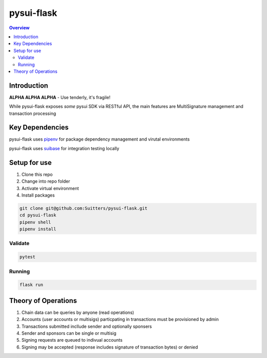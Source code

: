 """""""""""
pysui-flask
"""""""""""

.. contents:: Overview
    :depth: 3

====================
Introduction
====================

**ALPHA ALPHA ALPHA** - Use tenderly, it's fragile!

While pysui-flask exposes *some* pysui SDK via RESTful API, the main features are MultiSignature management and transaction processing

====================
Key Dependencies
====================

pysui-flask uses `pipenv <https://pypi.org/project/pipenv/>`_ for package dependency management and virutal environments

pysui-flask uses `suibase <https://suibase.io/>`_ for integration testing locally

====================
Setup for use
====================

#. Clone this repo
#. Change into repo folder
#. Activate virtual environment
#. Install packages

.. code-block::

    git clone git@github.com:Suitters/pysui-flask.git
    cd pysui-flask
    pipenv shell
    pipenv install

--------------------------
Validate
--------------------------

.. code-block::

    pytest

--------------------------
Running
--------------------------

.. code-block::

    flask run

====================
Theory of Operations
====================

#. Chain data can be queries by anyone (read operations)
#. Accounts (user accounts or multisigs) particpating in transactions must be provisioned by admin
#. Transactions submitted incllude sender and optionally sponsers
#. Sender and sponsors can be single or multisig
#. Signing requests are queued to indivual accounts
#. Signing may be accepted (response includes signature of transaction bytes) or denied
